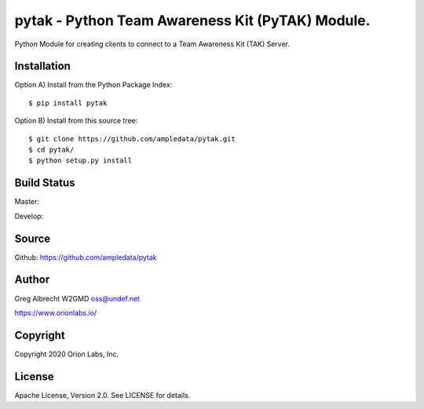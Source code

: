 pytak - Python Team Awareness Kit (PyTAK) Module.
*************************************************

Python Module for creating clients to connect to a Team Awareness Kit (TAK)
Server.


Installation
============

Option A) Install from the Python Package Index::

    $ pip install pytak


Option B) Install from this source tree::

    $ git clone https://github.com/ampledata/pytak.git
    $ cd pytak/
    $ python setup.py install


Build Status
============

Master:

.. image:: https://travis-ci.com/ampledata/pytak.svg?branch=master
    :target: https://travis-ci.com/ampledata/pytak

Develop:

.. image:: https://travis-ci.com/ampledata/pytak.svg?branch=develop
    :target: https://travis-ci.com/ampledata/pytak


Source
======
Github: https://github.com/ampledata/pytak

Author
======
Greg Albrecht W2GMD oss@undef.net

https://www.orionlabs.io/

Copyright
=========
Copyright 2020 Orion Labs, Inc.

License
=======
Apache License, Version 2.0. See LICENSE for details.

